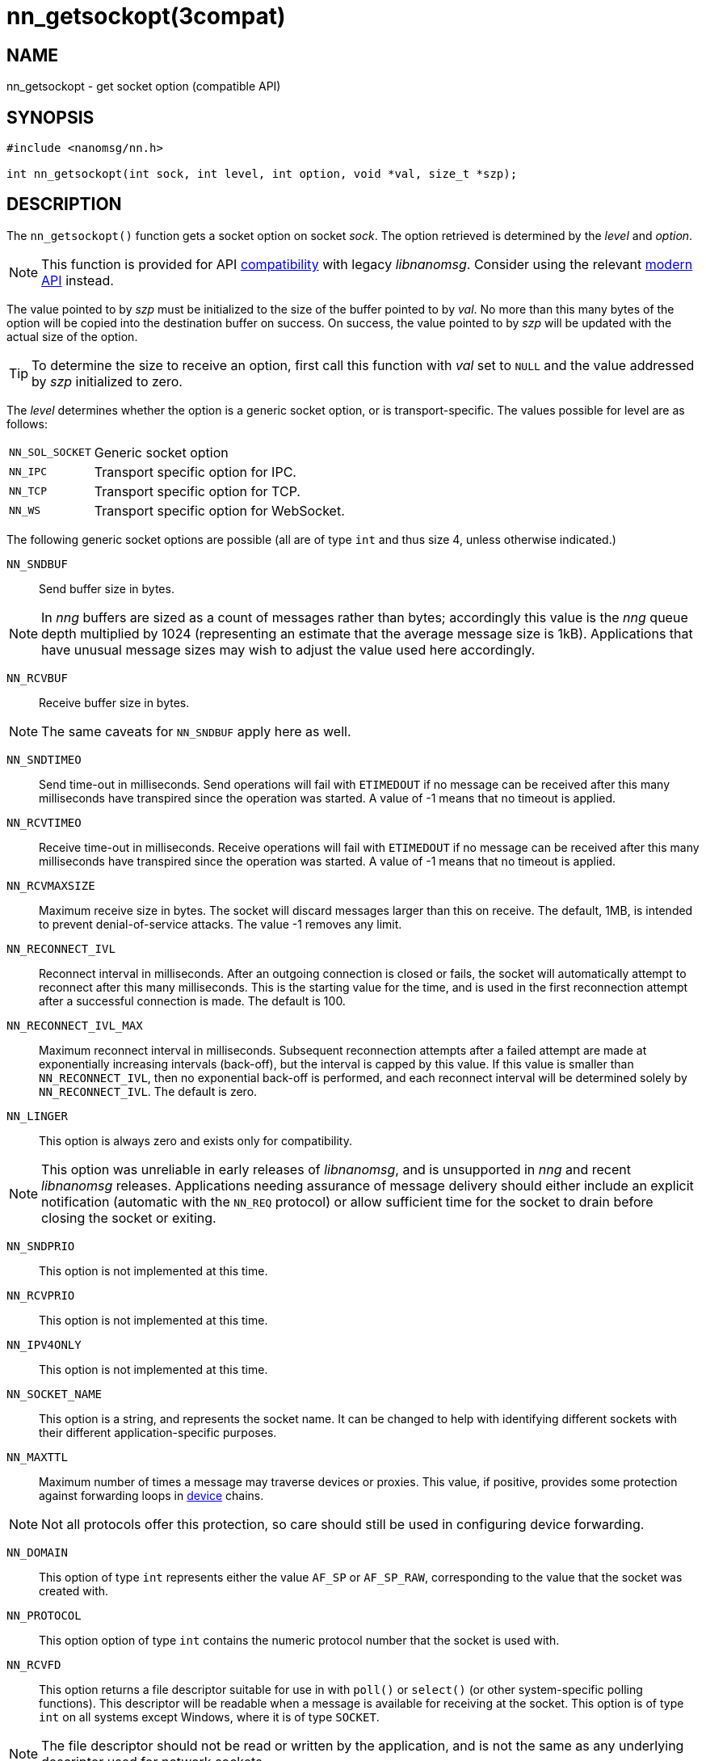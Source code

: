 = nn_getsockopt(3compat)
//
// Copyright 2018 Staysail Systems, Inc. <info@staysail.tech>
// Copyright 2018 Capitar IT Group BV <info@capitar.com>
//
// This document is supplied under the terms of the MIT License, a
// copy of which should be located in the distribution where this
// file was obtained (LICENSE.txt).  A copy of the license may also be
// found online at https://opensource.org/licenses/MIT.
//

== NAME

nn_getsockopt - get socket option (compatible API)

== SYNOPSIS

[source,c]
----
#include <nanomsg/nn.h>

int nn_getsockopt(int sock, int level, int option, void *val, size_t *szp);
----

== DESCRIPTION

The `nn_getsockopt()` function gets a socket option on socket _sock_.
The option retrieved is determined by the _level_ and _option_.

NOTE: This function is provided for API
xref:nng_compat.3compat.adoc[compatibility] with legacy _libnanomsg_.
Consider using the relevant xref:libnng.3.adoc[modern API] instead.

The value pointed to by _szp_ must be initialized to the size of the buffer
pointed to by _val_.
No more than this many bytes of the option will be copied into the destination
buffer on success.
On success, the value pointed to by _szp_ will be updated with the actual
size of the option.

TIP: To determine the size to receive an option, first call this function
with _val_ set to `NULL` and the value addressed by _szp_ initialized to zero.

The _level_ determines whether the option is a generic socket option,
or is transport-specific.
The values possible for level are as follows:

[horizontal]
`NN_SOL_SOCKET`:: Generic socket option
`NN_IPC`:: Transport specific option for IPC.
`NN_TCP`:: Transport specific option for TCP.
`NN_WS`:: Transport specific option for WebSocket.

The following generic socket options are possible (all are of type `int` and
thus size 4, unless otherwise indicated.)

`NN_SNDBUF`::
Send buffer size in bytes.

NOTE: In _nng_ buffers are sized as a count of messages rather than
bytes; accordingly this value is the _nng_ queue depth multiplied by 1024
(representing an estimate that the average message size is 1kB).
Applications that have unusual message sizes may wish to adjust the value
used here accordingly.

`NN_RCVBUF`::
Receive buffer size in bytes.

NOTE: The same caveats for `NN_SNDBUF` apply here as well.

`NN_SNDTIMEO`::
Send time-out in milliseconds.
Send operations will fail with `ETIMEDOUT` if no message can be received
after this many milliseconds have transpired since the operation was started.
A value of -1 means that no timeout is applied.

`NN_RCVTIMEO`::
Receive time-out in milliseconds.
Receive operations will fail with `ETIMEDOUT` if no message can be received
after this many milliseconds have transpired since the operation was started.
A value of -1 means that no timeout is applied.

`NN_RCVMAXSIZE`::
Maximum receive size in bytes.
The socket will discard messages larger than this on receive.
The default, 1MB, is intended to prevent denial-of-service attacks.
The value -1 removes any limit.

`NN_RECONNECT_IVL`::
Reconnect interval in milliseconds.
After an outgoing connection is closed or fails, the socket will
automatically attempt to reconnect after this many milliseconds.
This is the starting value for the time, and is used in the first
reconnection attempt after a successful connection is made.
The default is 100.

`NN_RECONNECT_IVL_MAX`::
Maximum reconnect interval in milliseconds.
Subsequent reconnection attempts after a failed attempt are made at
exponentially increasing intervals (back-off), but the interval is
capped by this value.
If this value is smaller than `NN_RECONNECT_IVL`, then no exponential
back-off is performed, and each reconnect interval will be determined
solely by `NN_RECONNECT_IVL`.
The default is zero.

`NN_LINGER`::
This option is always zero and exists only for compatibility.

NOTE: This option was unreliable in early releases of _libnanomsg_, and
is unsupported in _nng_ and recent _libnanomsg_ releases.
Applications needing assurance of message delivery should either include an
explicit notification (automatic with the `NN_REQ` protocol) or allow
sufficient time for the socket to drain before closing the socket or exiting.


`NN_SNDPRIO`::
This option is not implemented at this time.

`NN_RCVPRIO`::
This option is not implemented at this time.

`NN_IPV4ONLY`::
This option is not implemented at this time.

`NN_SOCKET_NAME`::
This option is a string, and represents the socket name.
It can be changed to help with identifying different sockets with
their different application-specific purposes.

`NN_MAXTTL`::
Maximum number of times a message may traverse devices or proxies.
This value, if positive, provides some protection against forwarding loops in
xref:nng_device.3.adoc[device] chains.

NOTE: Not all protocols offer this protection, so care should still be used
in configuring device forwarding.

`NN_DOMAIN`::
This option of type `int` represents either the value `AF_SP` or `AF_SP_RAW`,
corresponding to the value that the socket was created with.

`NN_PROTOCOL`::
This option option of type `int` contains the numeric protocol number
that the socket is used with.

`NN_RCVFD`::
This option returns a file descriptor suitable for use in with `poll()` or
`select()` (or other system-specific polling functions).
This descriptor will be readable when a message is available for receiving
at the socket.
This option is of type `int` on all systems except Windows, where it is of
type `SOCKET`.

NOTE: The file descriptor should not be read or written by the application,
and is not the same as any underlying descriptor used for network sockets.

`NN_SNDFD`::
This option returns a file descriptor suitable for use in with `poll()` or
`select()` (or other system-specific polling functions).
This descriptor will be readable when the socket is able to accept a message
for sending.
This option is of type `int` on all systems except Windows, where it is of
type `SOCKET`.

NOTE: The file descriptor should not be read or written by the application,
and is not the same as any underlying descriptor used for network sockets.
Furthermore, the file descriptor should only be polled for _readability_.

The following option is available for `NN_REQ` sockets
using the `NN_REQ` level:

`NN_REQ_RESEND_IVL`::
Request retry interval in milliseconds.
If an `NN_REQ` socket does not receive a reply to a request within this
period of time, the socket will automatically resend the request.
The default value is 60000 (one minute).

The following option is available for `NN_SURVEYOR` sockets
using the `NN_SURVEYOR` level:

`NN_SURVEYOR_DEADLINE`::
Survey deadline in milliseconds for `NN_SURVEYOR` sockets.
After sending a survey message, the socket will only accept responses
from respondents for this long.
Any responses arriving after this expires are silently discarded.

In addition, the following transport specific options are offered:

`NN_IPC_SEC_ATTR`::
This `NN_IPC` option is not supported at this time.

`NN_IPC_OUTBUFSZ`::
This `NN_IPC` option is not supported at this time.

`NN_IPC_INBUFSZE`::
This `NN_IPC` option is not supported at this time.

`NN_TCP_NODELAY`::
This `NN_TCP` option is not supported at this time.

`NN_WS_MSG_TYPE`::
This `NN_WS` option is not supported, as _nng_ only supports binary messages
in this implementation.

== RETURN VALUES

This function returns zero on success, and -1 on failure.

== ERRORS

[horizontal]
`EBADF`:: The socket _sock_ is not an open socket.
`ENOMEM`:: Insufficient memory is available.
`ENOPROTOOPT`:: The level and/or option is invalid.
`EINVAL`:: The option, or the value passed, is invalid.
`ETERM`:: The library is shutting down.
`EACCES`:: The option cannot be changed.

== SEE ALSO

[.text-left]
xref:nng_socket.5.adoc[nng_socket(5)],
xref:nn_close.3compat.adoc[nn_close(3compat)],
xref:nn_errno.3compat.adoc[nn_errno(3compat)],
xref:nn_getsockopt.3compat.adoc[nn_getsockopt(3compat)],
xref:nng_compat.3compat.adoc[nng_compat(3compat)],
xref:nng.7.adoc[nng(7)]
